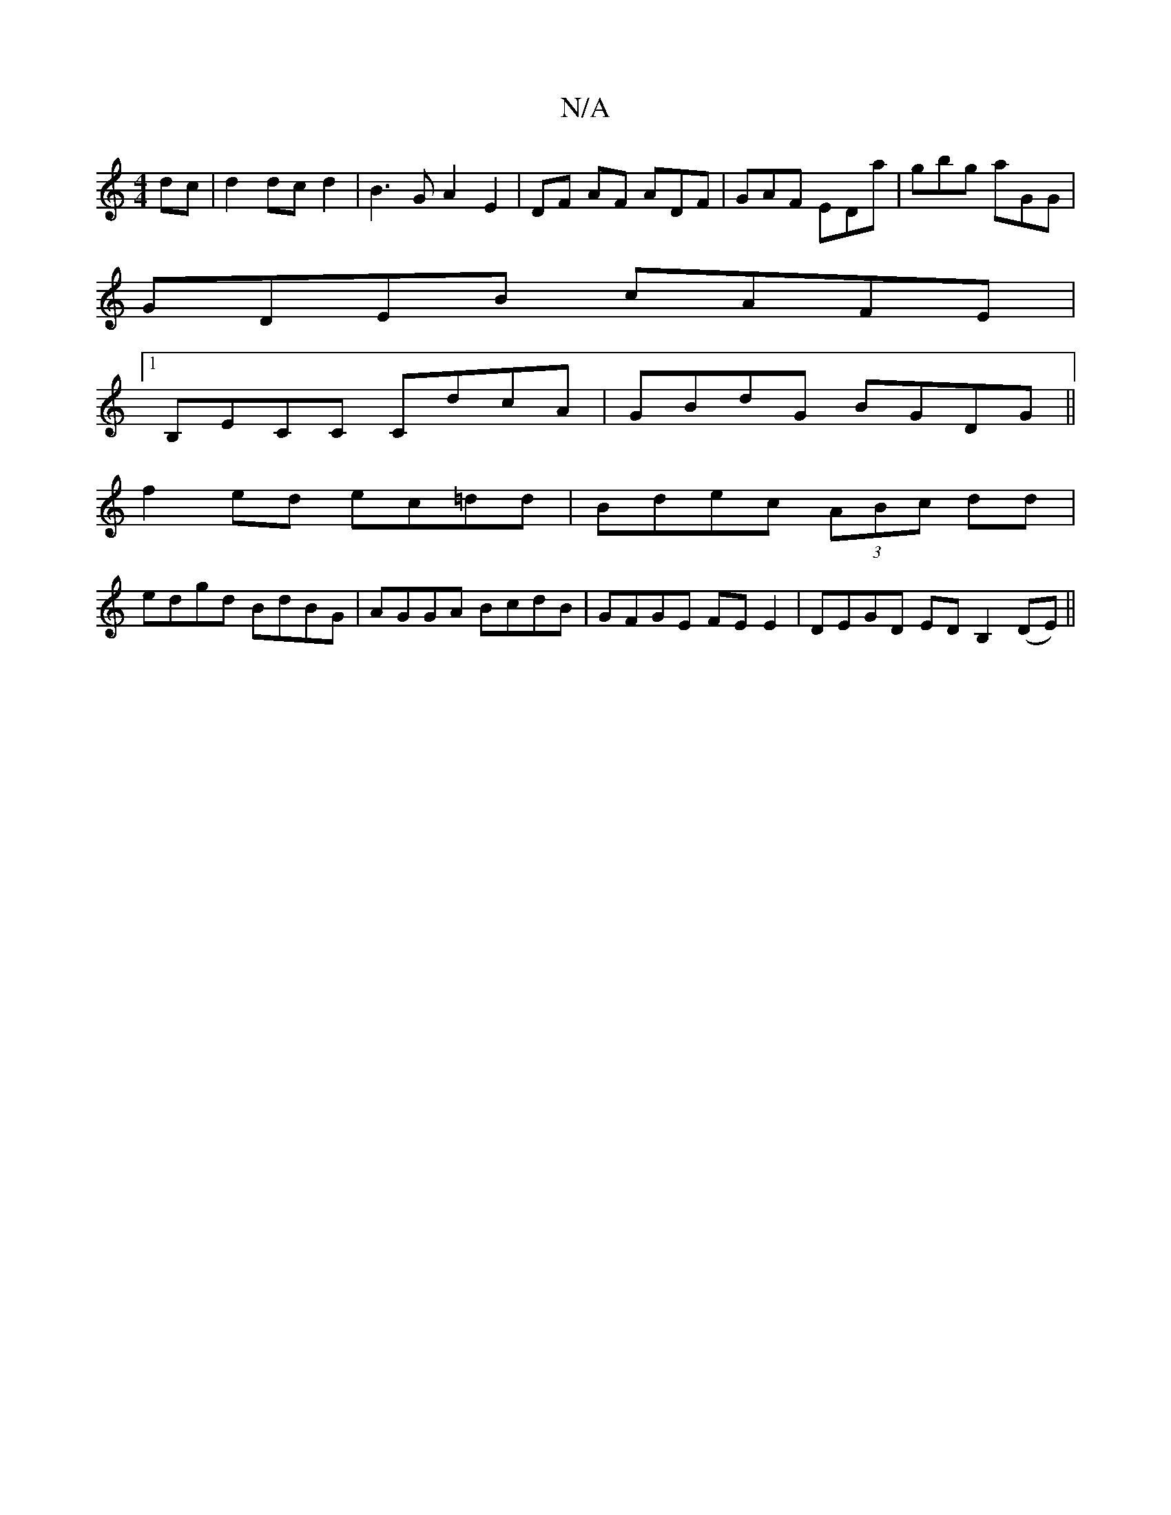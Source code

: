 X:1
T:N/A
M:4/4
R:N/A
K:Cmajor
 dc | d2 dc d2 | B3G A2 E2 | DF AF ADF | GAF EDa | gbg aGG |
GDEB cAFE|
[1 B,ECC CdcA | GBdG BGDG ||
f2 ed ec=dd | Bdec (3ABc dd |
edgd BdBG | AGGA BcdB | GFGE FE E2 | DEGD EDB,2 (DE) ||

|: B4 G2 | B